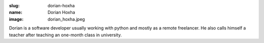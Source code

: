 :slug: dorian-hoxha
:name: Dorian Hoxha
:image: dorian_hoxha.jpeg

Dorian is a software developer usually working with python and mostly as a remote freelancer. He also calls himself a teacher after teaching an one-month class in university.
